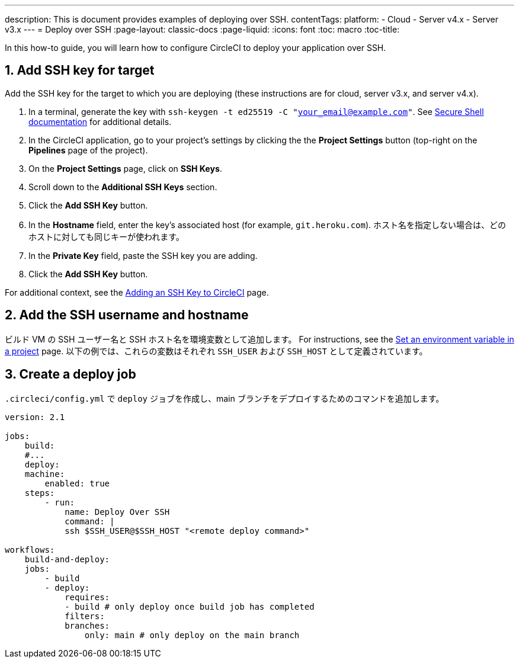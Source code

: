 ---

description: This is document provides examples of deploying over SSH.
contentTags:
  platform:
  - Cloud
  - Server v4.x
  - Server v3.x
---
= Deploy over SSH
:page-layout: classic-docs
:page-liquid:
:icons: font
:toc: macro
:toc-title:

In this how-to guide, you will learn how to configure CircleCI to deploy your application over SSH.

[# add-ssh-key-target]
== 1.  Add SSH key for target

Add the SSH key for the target to which you are deploying (these instructions are for cloud, server v3.x, and server v4.x).

. In a terminal, generate the key with `ssh-keygen -t ed25519 -C "your_email@example.com"`. See link:https://www.ssh.com/ssh/keygen/[Secure Shell documentation] for additional details.
. In the CircleCI application, go to your project's settings by clicking the the **Project Settings** button (top-right on the **Pipelines** page of the project).
. On the **Project Settings** page, click on **SSH Keys**.
. Scroll down to the **Additional SSH Keys** section.
. Click the **Add SSH Key** button.
. In the **Hostname** field, enter the key's associated host (for example, `git.heroku.com`). ホスト名を指定しない場合は、どのホストに対しても同じキーが使われます。
. In the **Private Key** field, paste the SSH key you are adding.
. Click the **Add SSH Key** button.

For additional context, see the xref:add-ssh-key#[Adding an SSH Key to CircleCI] page.

[#ssh-username-and-hostname]
== 2.  Add the SSH username and hostname

ビルド VM の SSH ユーザー名と SSH ホスト名を環境変数として追加します。 For instructions, see the xref:set-environment-variable#set-an-environment-variable-in-a-project[Set an environment variable in a project] page. 以下の例では、これらの変数はそれぞれ `SSH_USER` および `SSH_HOST` として定義されています。

[#create-deploy-job]
== 3.  Create a deploy job

`.circleci/config.yml` で `deploy` ジョブを作成し、main ブランチをデプロイするためのコマンドを追加します。

```yaml
version: 2.1

jobs:
    build:
    #...
    deploy:
    machine:
        enabled: true
    steps:
        - run:
            name: Deploy Over SSH
            command: |
            ssh $SSH_USER@$SSH_HOST "<remote deploy command>"

workflows:
    build-and-deploy:
    jobs:
        - build
        - deploy:
            requires:
            - build # only deploy once build job has completed
            filters:
            branches:
                only: main # only deploy on the main branch
```